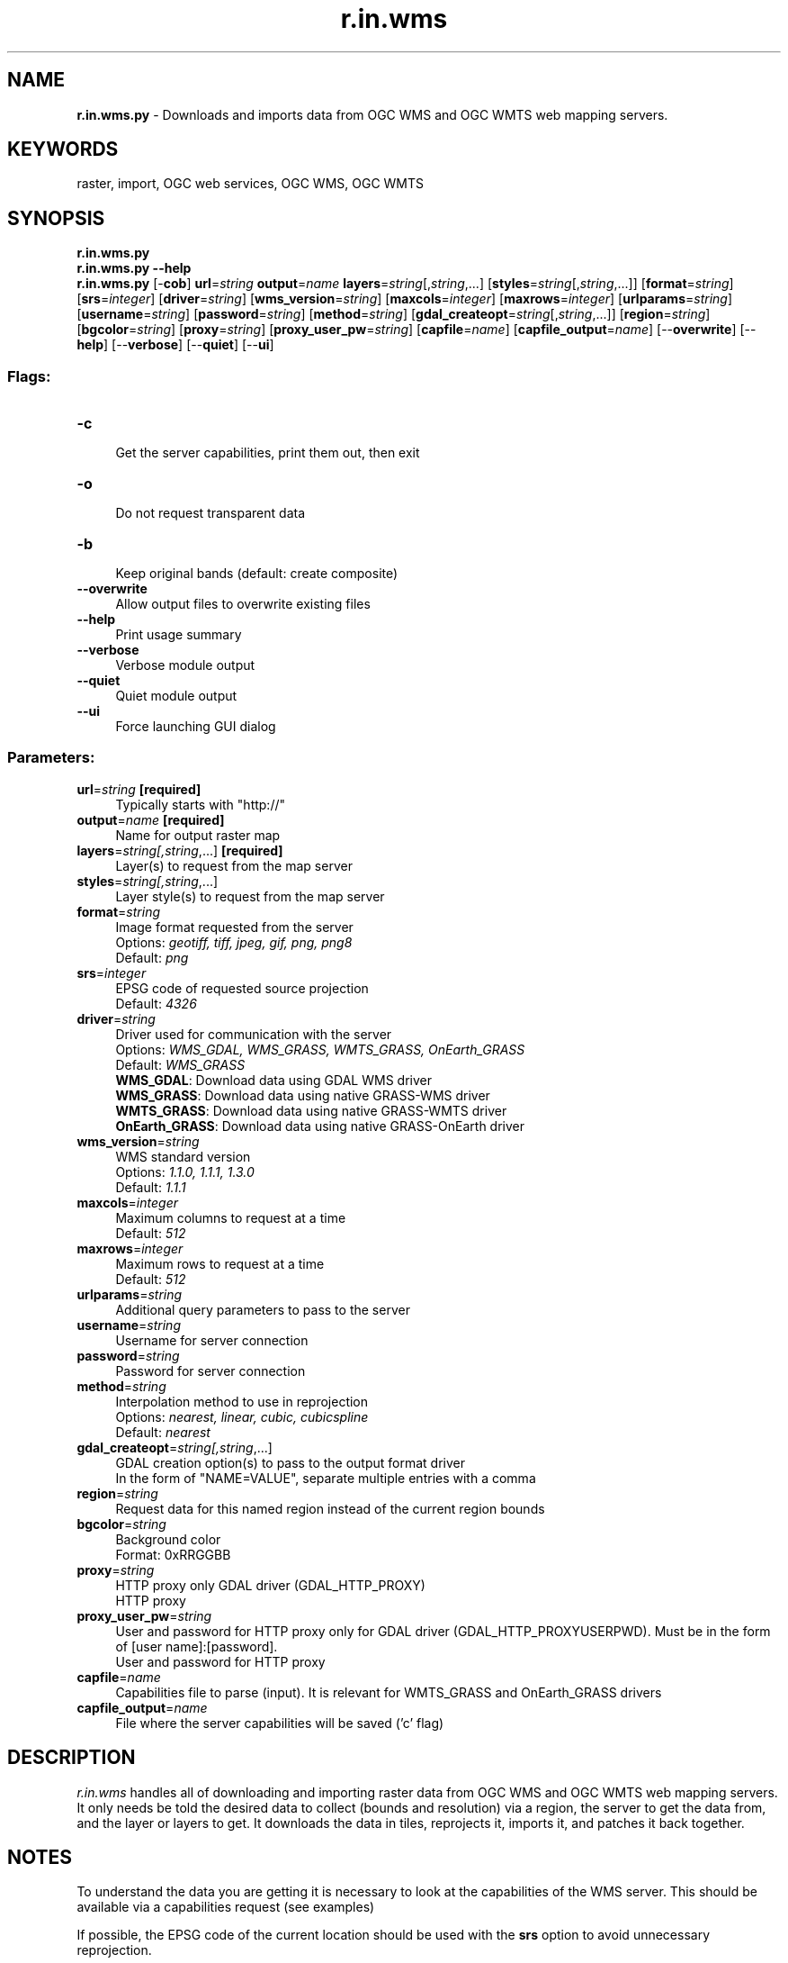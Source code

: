 .TH r.in.wms 1 "" "GRASS 7.8.6RC3" "GRASS GIS User's Manual"
.SH NAME
\fI\fBr.in.wms.py\fR\fR  \- Downloads and imports data from OGC WMS and OGC WMTS web mapping servers.
.SH KEYWORDS
raster, import, OGC web services, OGC WMS, OGC WMTS
.SH SYNOPSIS
\fBr.in.wms.py\fR
.br
\fBr.in.wms.py \-\-help\fR
.br
\fBr.in.wms.py\fR [\-\fBcob\fR] \fBurl\fR=\fIstring\fR \fBoutput\fR=\fIname\fR \fBlayers\fR=\fIstring\fR[,\fIstring\fR,...]  [\fBstyles\fR=\fIstring\fR[,\fIstring\fR,...]]   [\fBformat\fR=\fIstring\fR]   [\fBsrs\fR=\fIinteger\fR]   [\fBdriver\fR=\fIstring\fR]   [\fBwms_version\fR=\fIstring\fR]   [\fBmaxcols\fR=\fIinteger\fR]   [\fBmaxrows\fR=\fIinteger\fR]   [\fBurlparams\fR=\fIstring\fR]   [\fBusername\fR=\fIstring\fR]   [\fBpassword\fR=\fIstring\fR]   [\fBmethod\fR=\fIstring\fR]   [\fBgdal_createopt\fR=\fIstring\fR[,\fIstring\fR,...]]   [\fBregion\fR=\fIstring\fR]   [\fBbgcolor\fR=\fIstring\fR]   [\fBproxy\fR=\fIstring\fR]   [\fBproxy_user_pw\fR=\fIstring\fR]   [\fBcapfile\fR=\fIname\fR]   [\fBcapfile_output\fR=\fIname\fR]   [\-\-\fBoverwrite\fR]  [\-\-\fBhelp\fR]  [\-\-\fBverbose\fR]  [\-\-\fBquiet\fR]  [\-\-\fBui\fR]
.SS Flags:
.IP "\fB\-c\fR" 4m
.br
Get the server capabilities, print them out, then exit
.IP "\fB\-o\fR" 4m
.br
Do not request transparent data
.IP "\fB\-b\fR" 4m
.br
Keep original bands (default: create composite)
.IP "\fB\-\-overwrite\fR" 4m
.br
Allow output files to overwrite existing files
.IP "\fB\-\-help\fR" 4m
.br
Print usage summary
.IP "\fB\-\-verbose\fR" 4m
.br
Verbose module output
.IP "\fB\-\-quiet\fR" 4m
.br
Quiet module output
.IP "\fB\-\-ui\fR" 4m
.br
Force launching GUI dialog
.SS Parameters:
.IP "\fBurl\fR=\fIstring\fR \fB[required]\fR" 4m
.br
Typically starts with \(dqhttp://\(dq
.IP "\fBoutput\fR=\fIname\fR \fB[required]\fR" 4m
.br
Name for output raster map
.IP "\fBlayers\fR=\fIstring[,\fIstring\fR,...]\fR \fB[required]\fR" 4m
.br
Layer(s) to request from the map server
.IP "\fBstyles\fR=\fIstring[,\fIstring\fR,...]\fR" 4m
.br
Layer style(s) to request from the map server
.IP "\fBformat\fR=\fIstring\fR" 4m
.br
Image format requested from the server
.br
Options: \fIgeotiff, tiff, jpeg, gif, png, png8\fR
.br
Default: \fIpng\fR
.IP "\fBsrs\fR=\fIinteger\fR" 4m
.br
EPSG code of requested source projection
.br
Default: \fI4326\fR
.IP "\fBdriver\fR=\fIstring\fR" 4m
.br
Driver used for communication with the server
.br
Options: \fIWMS_GDAL,  WMS_GRASS,  WMTS_GRASS,  OnEarth_GRASS\fR
.br
Default: \fIWMS_GRASS\fR
.br
\fBWMS_GDAL\fR: Download data using GDAL WMS driver
.br
\fBWMS_GRASS\fR: Download data using native GRASS\-WMS driver
.br
\fBWMTS_GRASS\fR: Download data using native GRASS\-WMTS driver
.br
\fBOnEarth_GRASS\fR: Download data using native GRASS\-OnEarth driver
.IP "\fBwms_version\fR=\fIstring\fR" 4m
.br
WMS standard version
.br
Options: \fI1.1.0, 1.1.1, 1.3.0\fR
.br
Default: \fI1.1.1\fR
.IP "\fBmaxcols\fR=\fIinteger\fR" 4m
.br
Maximum columns to request at a time
.br
Default: \fI512\fR
.IP "\fBmaxrows\fR=\fIinteger\fR" 4m
.br
Maximum rows to request at a time
.br
Default: \fI512\fR
.IP "\fBurlparams\fR=\fIstring\fR" 4m
.br
Additional query parameters to pass to the server
.IP "\fBusername\fR=\fIstring\fR" 4m
.br
Username for server connection
.IP "\fBpassword\fR=\fIstring\fR" 4m
.br
Password for server connection
.IP "\fBmethod\fR=\fIstring\fR" 4m
.br
Interpolation method to use in reprojection
.br
Options: \fInearest, linear, cubic, cubicspline\fR
.br
Default: \fInearest\fR
.IP "\fBgdal_createopt\fR=\fIstring[,\fIstring\fR,...]\fR" 4m
.br
GDAL creation option(s) to pass to the output format driver
.br
In the form of \(dqNAME=VALUE\(dq, separate multiple entries with a comma
.IP "\fBregion\fR=\fIstring\fR" 4m
.br
Request data for this named region instead of the current region bounds
.IP "\fBbgcolor\fR=\fIstring\fR" 4m
.br
Background color
.br
Format: 0xRRGGBB
.IP "\fBproxy\fR=\fIstring\fR" 4m
.br
HTTP proxy only GDAL driver (GDAL_HTTP_PROXY)
.br
HTTP proxy
.IP "\fBproxy_user_pw\fR=\fIstring\fR" 4m
.br
User and password for HTTP proxy only for GDAL driver (GDAL_HTTP_PROXYUSERPWD). Must be in the form of [user name]:[password].
.br
User and password for HTTP proxy
.IP "\fBcapfile\fR=\fIname\fR" 4m
.br
Capabilities file to parse (input). It is relevant for WMTS_GRASS and OnEarth_GRASS drivers
.IP "\fBcapfile_output\fR=\fIname\fR" 4m
.br
File where the server capabilities will be saved (\(cqc\(cq flag)
.SH DESCRIPTION
\fIr.in.wms\fR handles all of downloading and importing raster data
from OGC
WMS and OGC
WMTS web mapping servers. It only needs be told the
desired data to collect (bounds and resolution) via a region, the
server to get the data from, and the layer or layers to get. It
downloads the data in tiles, reprojects it, imports it, and patches it
back together.
.SH NOTES
To understand the data you are getting it is necessary to look at the
capabilities of the WMS server. This should be available via a capabilities
request (see examples)
.PP
If possible, the EPSG code of the current location should be used with the
\fBsrs\fR option to avoid unnecessary reprojection.
.PP
When using GDAL WMS driver (\fBdriver=WMS_GDAL\fR), the GDAL library
needs to be built with WMS support,
see GDAL WMS manual page
for details.
.SS Tiled WMS
Into the parameter \fBlayers\fR the name of the \fITiledGroup\fR need to
be inserted from Tile Service file. Time variable can be specified
in \fBurlparams\fR parameter,
e.g: urlparams=\(cqtime=2012\-1\-1\(cq.
.SH EXAMPLES
.SS General Get Capabilities Request
.br
.nf
\fC
# Topographic WMS with OpenStreetMap by mundialis
r.in.wms \-c url=\(dqhttp://ows.mundialis.de/services/service?\(dq
r.in.wms \-c url=\(dqhttp://ows.mundialis.de/services/service?\(dq | grep Name
# Czech WMS
r.in.wms \-c url=\(dqhttp://wms.cuzk.cz/wms.asp\(dq
\fR
.fi
.SS Download raster data from WMS server (GetMap request)
.SS Open Street Map
.br
.nf
\fC
# OSM, using WMS_GRASS driver
g.region n=90 s=\-90 w=\-180 e=180 res=0:10:00 \-p
r.in.wms url=\(dqhttp://watzmann\-geog.urz.uni\-heidelberg.de/cached/osm\(dq layers=osm_auto:all output=osm format=png
r.info osm
\fR
.fi
.br
.nf
\fC
# OSM Overlay WMS (can be used as an overlay for other maps)
r.in.wms url=\(dqhttp://ows.mundialis.de/services/service?\(dq layer=OSM\-Overlay\-WMS output=osm_overlay format=png
# TOPO\-OSM\-WMS
r.in.wms url=\(dqhttp://ows.mundialis.de/services/service?\(dq layer=TOPO\-OSM\-WMS output=topo_osm format=png
r.info topo_osm
# TOPO\-WMS
r.in.wms url=\(dqhttp://ows.mundialis.de/services/service?\(dq layer=TOPO\-WMS output=topo format=png
r.info topo
\fR
.fi
.PP
More OSM WMS servers can be found online, e.g. on the OSM wiki in a
OSM WMS Servers list
and on the OSM\-WMS\-EUROPE page.
.SS Countries and coastlines
.br
.nf
\fC
# using WMS_GRASS driver
r.in.wms url=\(dqhttp://www2.demis.nl/WMS/wms.asp\(dq layers=Countries,Borders,Coastline output=countries srs=4326 format=png
r.info countries
\fR
.fi
.SS Sentinel\-2 satellite cloud free global coverage
.br
.nf
\fC
# North Carolina sample data
g.region raster=elevation \-p
# using WMS_GRASS driver
r.in.wms url=\(dqhttps://tiles.maps.eox.at/wms?\(dq layers=s2cloudless output=sentinel2 format=png
r.info sentinel2
\fR
.fi
.br
\fIFigure: Raleigh (NC, USA) seen by Sentinel\-2 (10m resolution; image courtesy: EOX)\fR
.SS OGC WMTS Example
.br
.nf
\fC
# using WMTS_GRASS driver
r.in.wms url=\(dqhttp://gpp3\-wxs.ign.fr/yourAPIkey/geoportail/wmts\(dq layers=ORTHOIMAGERY.ORTHOPHOTOS \(rs
         output=orthophoto srs=3857 format=jpeg driver=WMTS_GRASS style=normal password=\(dq*\(dq username=\(dq*\(dq
r.info orthophoto
\fR
.fi
Note: username, password and API key can be obtained from IGN API website
.SS Data covering the Czech Republic
.br
.nf
\fC
# using WMS_GRASS driver
r.in.wms url=\(dqhttp://wms.cuzk.cz/wms.asp\(dq layers=prehledka_kraju\-linie srs=4326 output=kn format=png
\fR
.fi
.br
.nf
\fC
# using WMTS_GRASS driver
r.in.wms url=\(dqhttp://geoportal.cuzk.cz/WMTS_ORTOFOTO/WMTService.aspx\(dq layers=orto output=orthophoto \(rs
         srs=3857 format=jpeg driver=WMTS_GRASS style=default
r.info orthophoto
\fR
.fi
Note: data are provided by
Czech office for surveying, mapping and cadastre.
.SS Satellite data covering Europe
Copernicus Core003 View Services \- Optical VHR2 coverage over EU 2011\-2013 (provided by JRC;
usage is restricted to non\-commercial activities):
.br
.nf
\fC
# get WMS layer list
r.in.wms \-c url=\(dqhttp://cidportal.jrc.ec.europa.eu/copernicus/services/ows/wms/public/core003?\(dq
r.in.wms \-c url=\(dqhttp://cidportal.jrc.ec.europa.eu/copernicus/services/ows/wms/public/core003?\(dq | grep Name
# spatial subset of Europe
# enlarging maxcols and maxrows in order to minimize impact of copyright notice in map
g.region n=56 s=47 w=5 e=16 res=0:00:10 \-pa
# using WMS_GRASS driver
r.in.wms url=\(dqhttp://cidportal.jrc.ec.europa.eu/copernicus/services/ows/wms/public/core003?\(dq \(rs
         layer=\(dqOI.Mosaic.NaturalColor.Feathering\(dq output=\(dqjrc_copernicus_core003_mosaik\(dq \(rs
         maxcols=3400 maxrows=3400
r.info jrc_copernicus_core003_mosaik
# Alternatively, using WMS_GDAL driver with BIGTIFF and compression enabled
r.in.wms url=\(dqhttp://cidportal.jrc.ec.europa.eu/copernicus/services/ows/wms/public/core003?\(dq \(rs
         layer=\(dqOI.Mosaic.NaturalColor.Feathering\(dq output=\(dqjrc_copernicus_core003_mosaik2\(dq \(rs
         maxcols=3400 maxrows=3400 driver=WMS_GDAL gdal_createopt=\(dqBIGTIFF=YES,COMPRESS=DEFLATE\(dq
r.info jrc_copernicus_core003_mosaik2
\fR
.fi
.SH REQUIREMENTS
\fIr.in.wms\fR requires the gdalwarp
utility from the GDAL/OGR library.
.SH REFERENCES
.RS 4n
.IP \(bu 4n
OGC WMS
.IP \(bu 4n
OGC WMTS
.RE
.SH SEE ALSO
\fI
r.in.gdal,
r.patch,
r.colors,
r.composite,
v.in.wfs
\fR
.PP
See also
WMS support in wxGUI.
.SH AUTHOR
Stepan Turek, Czech Technical University in Prague, Czech Republic
.br
(bachelor\(cqs final project 2012, mentor: Martin Landa)
.SH SOURCE CODE
.PP
Available at: r.in.wms source code (history)
.PP
Main index |
Raster index |
Topics index |
Keywords index |
Graphical index |
Full index
.PP
© 2003\-2021
GRASS Development Team,
GRASS GIS 7.8.6RC3 Reference Manual
